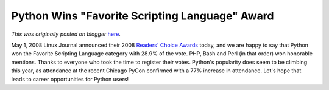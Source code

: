 .. post:: 2008-05-01
   :tags: post, readers choice, award, linux journal, legacy-blogger
   :author: Python Software Foundation
   :category: Legacy
   :location: World
   :language: en

Python Wins "Favorite Scripting Language" Award
===============================================

*This was originally posted on blogger* `here <https://pyfound.blogspot.com/2008/05/python-wins-favorite-scripting-language.html>`_.

May 1, 2008 Linux Journal announced their 2008 `Readers' Choice
Awards <http://www.linuxjournal.com/article/10065>`_ today, and we are happy to
say that Python won the Favorite Scripting Language category with 28.9% of the
vote. PHP, Bash and Perl (in that order) won honorable mentions. Thanks to
everyone who took the time to register their votes. Python's popularity does
seem to be climbing this year, as attendance at the recent Chicago PyCon
confirmed with a 77% increase in attendance. Let's hope that leads to career
opportunities for Python users!

